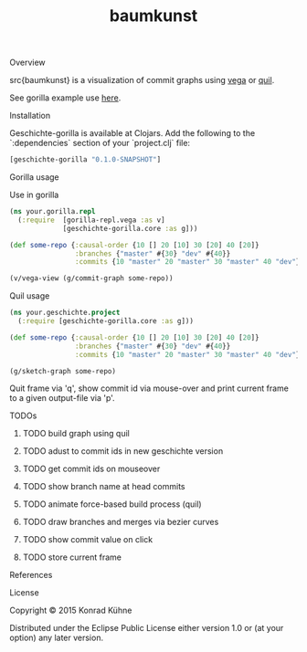 #+TITLE: baumkunst
#+CATEGORY: baumkunst
#+TAGS: review bug feature research mail
#+TODO: TODO(t) STARTED(s!) | FIXED(f!) DONE(d!) 
#+TODO: CANCELED(c@)
#+STARTUP: overview 
#+STARTUP: hidestars
**** Overview
src{baumkunst} is a visualization of commit graphs using [[https://github.com/trifacta/vega][vega]] or [[https://github.com/quil/quil][quil]].

See gorilla example use [[http://viewer.gorilla-repl.org/view.html?source=github&user=kordano&repo=geschichte-gorilla&path=example.clj][here]].

**** Installation
Geschichte-gorilla is available at Clojars. Add the following to the `:dependencies` section of your `project.clj` file:

#+BEGIN_SRC Clojure
[geschichte-gorilla "0.1.0-SNAPSHOT"]
#+END_SRC

**** Gorilla usage
Use in gorilla

#+BEGIN_SRC Clojure
(ns your.gorilla.repl
  (:require  [gorilla-repl.vega :as v]
             [geschichte-gorilla.core :as g]))

(def some-repo {:causal-order {10 [] 20 [10] 30 [20] 40 [20]}
                :branches {"master" #{30} "dev" #{40}}
                :commits {10 "master" 20 "master" 30 "master" 40 "dev"}})

(v/vega-view (g/commit-graph some-repo))
#+END_SRC

**** Quil usage
#+BEGIN_SRC Clojure
(ns your.geschichte.project
  (:require [geschichte-gorilla.core :as g]))

(def some-repo {:causal-order {10 [] 20 [10] 30 [20] 40 [20]}
                :branches {"master" #{30} "dev" #{40}}
                :commits {10 "master" 20 "master" 30 "master" 40 "dev"}})

(g/sketch-graph some-repo)
#+END_SRC

Quit frame via 'q', show commit id via mouse-over and print current frame to a given output-file via 'p'.

**** TODOs
****** TODO build graph using quil
****** TODO adust to commit ids in new geschichte version
****** TODO get commit ids on mouseover
****** TODO show branch name at head commits
****** TODO animate force-based build process (quil)
****** TODO draw branches and merges via bezier curves
****** TODO show commit value on click
****** TODO store current frame
**** References
**** License

Copyright © 2015 Konrad Kühne

Distributed under the Eclipse Public License either version 1.0 or (at
your option) any later version.
